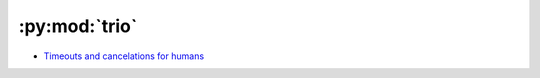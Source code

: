 
==============
:py:mod:`trio`
==============

- `Timeouts and cancelations for humans <https://vorpus.org/blog/timeouts-and-cancellation-for-humans/>`_
